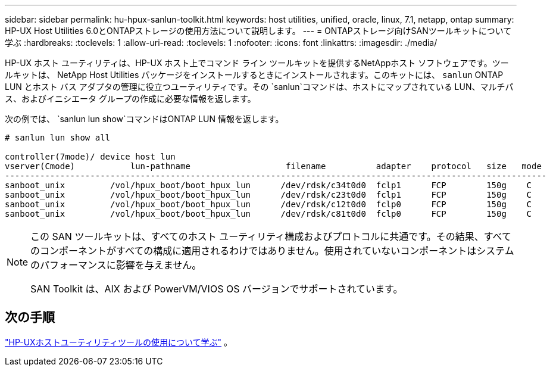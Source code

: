 ---
sidebar: sidebar 
permalink: hu-hpux-sanlun-toolkit.html 
keywords: host utilities, unified, oracle, linux, 7.1, netapp, ontap 
summary: HP-UX Host Utilities 6.0とONTAPストレージの使用方法について説明します。 
---
= ONTAPストレージ向けSANツールキットについて学ぶ
:hardbreaks:
:toclevels: 1
:allow-uri-read: 
:toclevels: 1
:nofooter: 
:icons: font
:linkattrs: 
:imagesdir: ./media/


[role="lead"]
HP-UX ホスト ユーティリティは、HP-UX ホスト上でコマンド ライン ツールキットを提供するNetAppホスト ソフトウェアです。ツールキットは、 NetApp Host Utilities パッケージをインストールするときにインストールされます。このキットには、 `sanlun` ONTAP LUN とホスト バス アダプタの管理に役立つユーティリティです。その `sanlun`コマンドは、ホストにマップされている LUN、マルチパス、およびイニシエータ グループの作成に必要な情報を返します。

次の例では、 `sanlun lun show`コマンドはONTAP LUN 情報を返します。

[listing]
----
# sanlun lun show all

controller(7mode)/ device host lun
vserver(Cmode)           lun-pathname                   filename          adapter    protocol   size   mode
------------------------------------------------------------------------------------------------------------
sanboot_unix         /vol/hpux_boot/boot_hpux_lun      /dev/rdsk/c34t0d0  fclp1      FCP        150g    C
sanboot_unix         /vol/hpux_boot/boot_hpux_lun      /dev/rdsk/c23t0d0  fclp1      FCP        150g    C
sanboot_unix         /vol/hpux_boot/boot_hpux_lun      /dev/rdsk/c12t0d0  fclp0      FCP        150g    C
sanboot_unix         /vol/hpux_boot/boot_hpux_lun      /dev/rdsk/c81t0d0  fclp0      FCP        150g    C

----
[NOTE]
====
この SAN ツールキットは、すべてのホスト ユーティリティ構成およびプロトコルに共通です。その結果、すべてのコンポーネントがすべての構成に適用されるわけではありません。使用されていないコンポーネントはシステムのパフォーマンスに影響を与えません。

SAN Toolkit は、AIX および PowerVM/VIOS OS バージョンでサポートされています。

====


== 次の手順

link:hu_hpux_60_cmd.html["HP-UXホストユーティリティツールの使用について学ぶ"] 。

